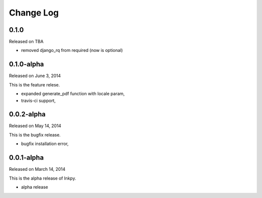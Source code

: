 Change Log
----------

0.1.0
~~~~~

Released on TBA

* removed django_rq from required (now is optional)


0.1.0-alpha
~~~~~~~~~~~

Released on June 3, 2014

This is the feature relese.

* expanded generate_pdf function with locale param,
* travis-ci support,


0.0.2-alpha
~~~~~~~~~~~

Released on May 14, 2014

This is the bugfix release.

* bugfix installation error,


0.0.1-alpha
~~~~~~~~~~~

Released on March 14, 2014

This is the alpha release of Inkpy.

* alpha release
